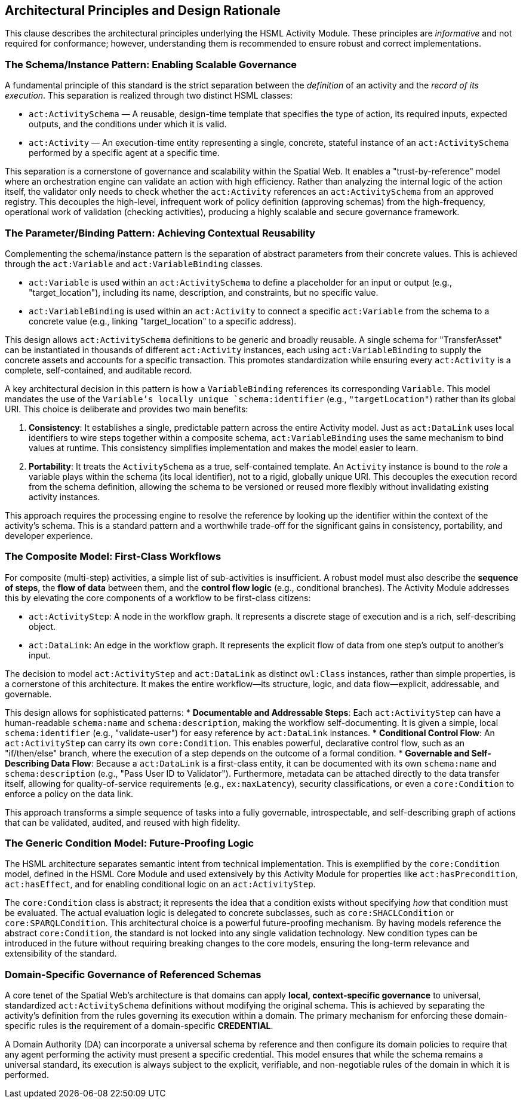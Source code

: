 == Architectural Principles and Design Rationale

This clause describes the architectural principles underlying the HSML Activity Module. These principles are _informative_ and not required for conformance; however, understanding them is recommended to ensure robust and correct implementations.

=== The Schema/Instance Pattern: Enabling Scalable Governance

A fundamental principle of this standard is the strict separation between the _definition_ of an activity and the _record of its execution_. This separation is realized through two distinct HSML classes:

* `act:ActivitySchema` — A reusable, design-time template that specifies the type of action, its required inputs, expected outputs, and the conditions under which it is valid.
* `act:Activity` — An execution-time entity representing a single, concrete, stateful instance of an `act:ActivitySchema` performed by a specific agent at a specific time.

This separation is a cornerstone of governance and scalability within the Spatial Web. It enables a "trust-by-reference" model where an orchestration engine can validate an action with high efficiency. Rather than analyzing the internal logic of the action itself, the validator only needs to check whether the `act:Activity` references an `act:ActivitySchema` from an approved registry. This decouples the high-level, infrequent work of policy definition (approving schemas) from the high-frequency, operational work of validation (checking activities), producing a highly scalable and secure governance framework.

=== The Parameter/Binding Pattern: Achieving Contextual Reusability

Complementing the schema/instance pattern is the separation of abstract parameters from their concrete values. This is achieved through the `act:Variable` and `act:VariableBinding` classes.

* `act:Variable` is used within an `act:ActivitySchema` to define a placeholder for an input or output (e.g., "target_location"), including its name, description, and constraints, but no specific value.
* `act:VariableBinding` is used within an `act:Activity` to connect a specific `act:Variable` from the schema to a concrete value (e.g., linking "target_location" to a specific address).

This design allows `act:ActivitySchema` definitions to be generic and broadly reusable. A single schema for "TransferAsset" can be instantiated in thousands of different `act:Activity` instances, each using `act:VariableBinding` to supply the concrete assets and accounts for a specific transaction. This promotes standardization while ensuring every `act:Activity` is a complete, self-contained, and auditable record.

A key architectural decision in this pattern is how a `VariableBinding` references its corresponding `Variable`. This model mandates the use of the `Variable`'s locally unique `schema:identifier` (e.g., `"targetLocation"`) rather than its global URI. This choice is deliberate and provides two main benefits:

. *Consistency*: It establishes a single, predictable pattern across the entire Activity model. Just as `act:DataLink` uses local identifiers to wire steps together within a composite schema, `act:VariableBinding` uses the same mechanism to bind values at runtime. This consistency simplifies implementation and makes the model easier to learn.
. *Portability*: It treats the `ActivitySchema` as a true, self-contained template. An `Activity` instance is bound to the _role_ a variable plays within the schema (its local identifier), not to a rigid, globally unique URI. This decouples the execution record from the schema definition, allowing the schema to be versioned or reused more flexibly without invalidating existing activity instances.

This approach requires the processing engine to resolve the reference by looking up the identifier within the context of the activity's schema. This is a standard pattern and a worthwhile trade-off for the significant gains in consistency, portability, and developer experience.

=== The Composite Model: First-Class Workflows

For composite (multi-step) activities, a simple list of sub-activities is insufficient. A robust model must also describe the *sequence of steps*, the *flow of data* between them, and the *control flow logic* (e.g., conditional branches). The Activity Module addresses this by elevating the core components of a workflow to be first-class citizens:

* `act:ActivityStep`: A node in the workflow graph. It represents a discrete stage of execution and is a rich, self-describing object.
* `act:DataLink`: An edge in the workflow graph. It represents the explicit flow of data from one step's output to another's input.

The decision to model `act:ActivityStep` and `act:DataLink` as distinct `owl:Class` instances, rather than simple properties, is a cornerstone of this architecture. It makes the entire workflow—its structure, logic, and data flow—explicit, addressable, and governable.

This design allows for sophisticated patterns:
* *Documentable and Addressable Steps*: Each `act:ActivityStep` can have a human-readable `schema:name` and `schema:description`, making the workflow self-documenting. It is given a simple, local `schema:identifier` (e.g., "validate-user") for easy reference by `act:DataLink` instances.
* *Conditional Control Flow*: An `act:ActivityStep` can carry its own `core:Condition`. This enables powerful, declarative control flow, such as an "if/then/else" branch, where the execution of a step depends on the outcome of a formal condition.
* *Governable and Self-Describing Data Flow*: Because a `act:DataLink` is a first-class entity, it can be documented with its own `schema:name` and `schema:description` (e.g., "Pass User ID to Validator"). Furthermore, metadata can be attached directly to the data transfer itself, allowing for quality-of-service requirements (e.g., `ex:maxLatency`), security classifications, or even a `core:Condition` to enforce a policy on the data link.

This approach transforms a simple sequence of tasks into a fully governable, introspectable, and self-describing graph of actions that can be validated, audited, and reused with high fidelity.

=== The Generic Condition Model: Future-Proofing Logic

The HSML architecture separates semantic intent from technical implementation. This is exemplified by the `core:Condition` model, defined in the HSML Core Module and used extensively by this Activity Module for properties like `act:hasPrecondition`, `act:hasEffect`, and for enabling conditional logic on an `act:ActivityStep`.

The `core:Condition` class is abstract; it represents the idea that a condition exists without specifying _how_ that condition must be evaluated. The actual evaluation logic is delegated to concrete subclasses, such as `core:SHACLCondition` or `core:SPARQLCondition`. This architectural choice is a powerful future-proofing mechanism. By having models reference the abstract `core:Condition`, the standard is not locked into any single validation technology. New condition types can be introduced in the future without requiring breaking changes to the core models, ensuring the long-term relevance and extensibility of the standard.

=== Domain-Specific Governance of Referenced Schemas

A core tenet of the Spatial Web's architecture is that domains can apply *local, context-specific governance* to universal, standardized `act:ActivitySchema` definitions without modifying the original schema. This is achieved by separating the activity's definition from the rules governing its execution within a domain. The primary mechanism for enforcing these domain-specific rules is the requirement of a domain-specific *CREDENTIAL*.

A Domain Authority (DA) can incorporate a universal schema by reference and then configure its domain policies to require that any agent performing the activity must present a specific credential. This model ensures that while the schema remains a universal standard, its execution is always subject to the explicit, verifiable, and non-negotiable rules of the domain in which it is performed.